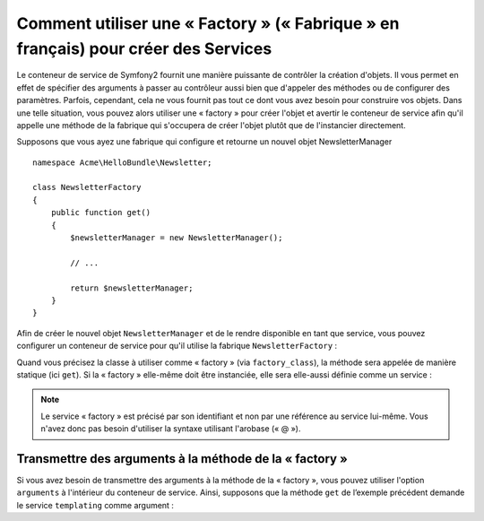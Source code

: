 Comment utiliser une « Factory » (« Fabrique » en français) pour créer des Services
===================================================================================

Le conteneur de service de Symfony2 fournit une manière puissante de contrôler la
création d'objets. Il vous permet en effet de spécifier des arguments à passer au
contrôleur aussi bien que d'appeler des méthodes ou de configurer des paramètres.
Parfois, cependant, cela ne vous fournit pas tout ce dont vous avez besoin pour
construire vos objets. Dans une telle situation, vous pouvez alors utiliser une « factory »
pour créer l'objet et avertir le conteneur de service afin qu'il appelle
une méthode de la fabrique qui s'occupera de créer l'objet plutôt que de 
l'instancier directement.

Supposons que vous ayez une fabrique qui configure et retourne un nouvel objet 
NewsletterManager ::

    namespace Acme\HelloBundle\Newsletter;

    class NewsletterFactory
    {
        public function get()
        {
            $newsletterManager = new NewsletterManager();
            
            // ...
            
            return $newsletterManager;
        }
    }

Afin de créer le nouvel objet ``NewsletterManager`` et de le rendre disponible
en tant que service, vous pouvez configurer un conteneur de service pour qu'il
utilise la fabrique ``NewsletterFactory`` :

.. configuration-block::

    .. code-block:: yaml

        # src/Acme/HelloBundle/Resources/config/services.yml
        parameters:
            # ...
            newsletter_manager.class: Acme\HelloBundle\Newsletter\NewsletterManager
            newsletter_factory.class: Acme\HelloBundle\Newsletter\NewsletterFactory
        services:
            newsletter_manager:
                class:          %newsletter_manager.class%
                factory_class:  %newsletter_factory.class%
                factory_method: get 

    .. code-block:: xml

        <!-- src/Acme/HelloBundle/Resources/config/services.xml -->
        <parameters>
            <!-- ... -->
            <parameter key="newsletter_manager.class">Acme\HelloBundle\Newsletter\NewsletterManager</parameter>
            <parameter key="newsletter_factory.class">Acme\HelloBundle\Newsletter\NewsletterFactory</parameter>
        </parameters>

        <services>
            <service id="newsletter_manager" 
                     class="%newsletter_manager.class%"
                     factory-class="%newsletter_factory.class%"
                     factory-method="get"
            />
        </services>

    .. code-block:: php

        // src/Acme/HelloBundle/Resources/config/services.php
        use Symfony\Component\DependencyInjection\Definition;

        // ...
        $container->setParameter('newsletter_manager.class', 'Acme\HelloBundle\Newsletter\NewsletterManager');
        $container->setParameter('newsletter_factory.class', 'Acme\HelloBundle\Newsletter\NewsletterFactory');

        $container->setDefinition('newsletter_manager', new Definition(
            '%newsletter_manager.class%'
        ))->setFactoryClass(
            '%newsletter_factory.class%'
        )->setFactoryMethod(
            'get'
        );

Quand vous précisez la classe à utiliser comme « factory » (via ``factory_class``),
la méthode sera appelée de manière statique (ici ``get``). Si la « factory » elle-même
doit être instanciée, elle sera elle-aussi définie comme un service :

.. configuration-block::

    .. code-block:: yaml

        # src/Acme/HelloBundle/Resources/config/services.yml
        parameters:
            # ...
            newsletter_manager.class: Acme\HelloBundle\Newsletter\NewsletterManager
            newsletter_factory.class: Acme\HelloBundle\Newsletter\NewsletterFactory
        services:
            newsletter_factory:
                class:            %newsletter_factory.class%
            newsletter_manager:
                class:            %newsletter_manager.class%
                factory_service:  newsletter_factory
                factory_method:   get 

    .. code-block:: xml

        <!-- src/Acme/HelloBundle/Resources/config/services.xml -->
        <parameters>
            <!-- ... -->
            <parameter key="newsletter_manager.class">Acme\HelloBundle\Newsletter\NewsletterManager</parameter>
            <parameter key="newsletter_factory.class">Acme\HelloBundle\Newsletter\NewsletterFactory</parameter>
        </parameters>

        <services>
            <service id="newsletter_factory" class="%newsletter_factory.class%"/>
            <service id="newsletter_manager" 
                     class="%newsletter_manager.class%"
                     factory-service="newsletter_factory"
                     factory-method="get"
            />
        </services>

    .. code-block:: php

        // src/Acme/HelloBundle/Resources/config/services.php
        use Symfony\Component\DependencyInjection\Definition;

        // ...
        $container->setParameter('newsletter_manager.class', 'Acme\HelloBundle\Newsletter\NewsletterManager');
        $container->setParameter('newsletter_factory.class', 'Acme\HelloBundle\Newsletter\NewsletterFactory');

        $container->setDefinition('newsletter_factory', new Definition(
            '%newsletter_factory.class%'
        ))
        $container->setDefinition('newsletter_manager', new Definition(
            '%newsletter_manager.class%'
        ))->setFactoryService(
            'newsletter_factory'
        )->setFactoryMethod(
            'get'
        );

.. note::

   Le service « factory » est précisé par son identifiant et non par une référence
   au service lui-même. Vous n'avez donc pas besoin d'utiliser la syntaxe utilisant
   l'arobase (« @ »).

Transmettre des arguments à la méthode de la « factory »
--------------------------------------------------------

Si vous avez besoin de transmettre des arguments à la méthode de la « factory »,
vous pouvez utiliser l'option ``arguments`` à l'intérieur du conteneur de
service. Ainsi, supposons que la méthode ``get`` de l’exemple précédent demande
le service ``templating`` comme argument :

.. configuration-block::

    .. code-block:: yaml

        # src/Acme/HelloBundle/Resources/config/services.yml
        parameters:
            # ...
            newsletter_manager.class: Acme\HelloBundle\Newsletter\NewsletterManager
            newsletter_factory.class: Acme\HelloBundle\Newsletter\NewsletterFactory
        services:
            newsletter_factory:
                class:            %newsletter_factory.class%
            newsletter_manager:
                class:            %newsletter_manager.class%
                factory_service:  newsletter_factory
                factory_method:   get
                arguments:
                    -             @templating

    .. code-block:: xml

        <!-- src/Acme/HelloBundle/Resources/config/services.xml -->
        <parameters>
            <!-- ... -->
            <parameter key="newsletter_manager.class">Acme\HelloBundle\Newsletter\NewsletterManager</parameter>
            <parameter key="newsletter_factory.class">Acme\HelloBundle\Newsletter\NewsletterFactory</parameter>
        </parameters>

        <services>
            <service id="newsletter_factory" class="%newsletter_factory.class%"/>
            <service id="newsletter_manager" 
                     class="%newsletter_manager.class%"
                     factory-service="newsletter_factory"
                     factory-method="get"
            >
                <argument type="service" id="templating" />
            </service>
        </services>

    .. code-block:: php

        // src/Acme/HelloBundle/Resources/config/services.php
        use Symfony\Component\DependencyInjection\Definition;

        // ...
        $container->setParameter('newsletter_manager.class', 'Acme\HelloBundle\Newsletter\NewsletterManager');
        $container->setParameter('newsletter_factory.class', 'Acme\HelloBundle\Newsletter\NewsletterFactory');

        $container->setDefinition('newsletter_factory', new Definition(
            '%newsletter_factory.class%'
        ))
        $container->setDefinition('newsletter_manager', new Definition(
            '%newsletter_manager.class%',
            array(new Reference('templating'))
        ))->setFactoryService(
            'newsletter_factory'
        )->setFactoryMethod(
            'get'
        );
